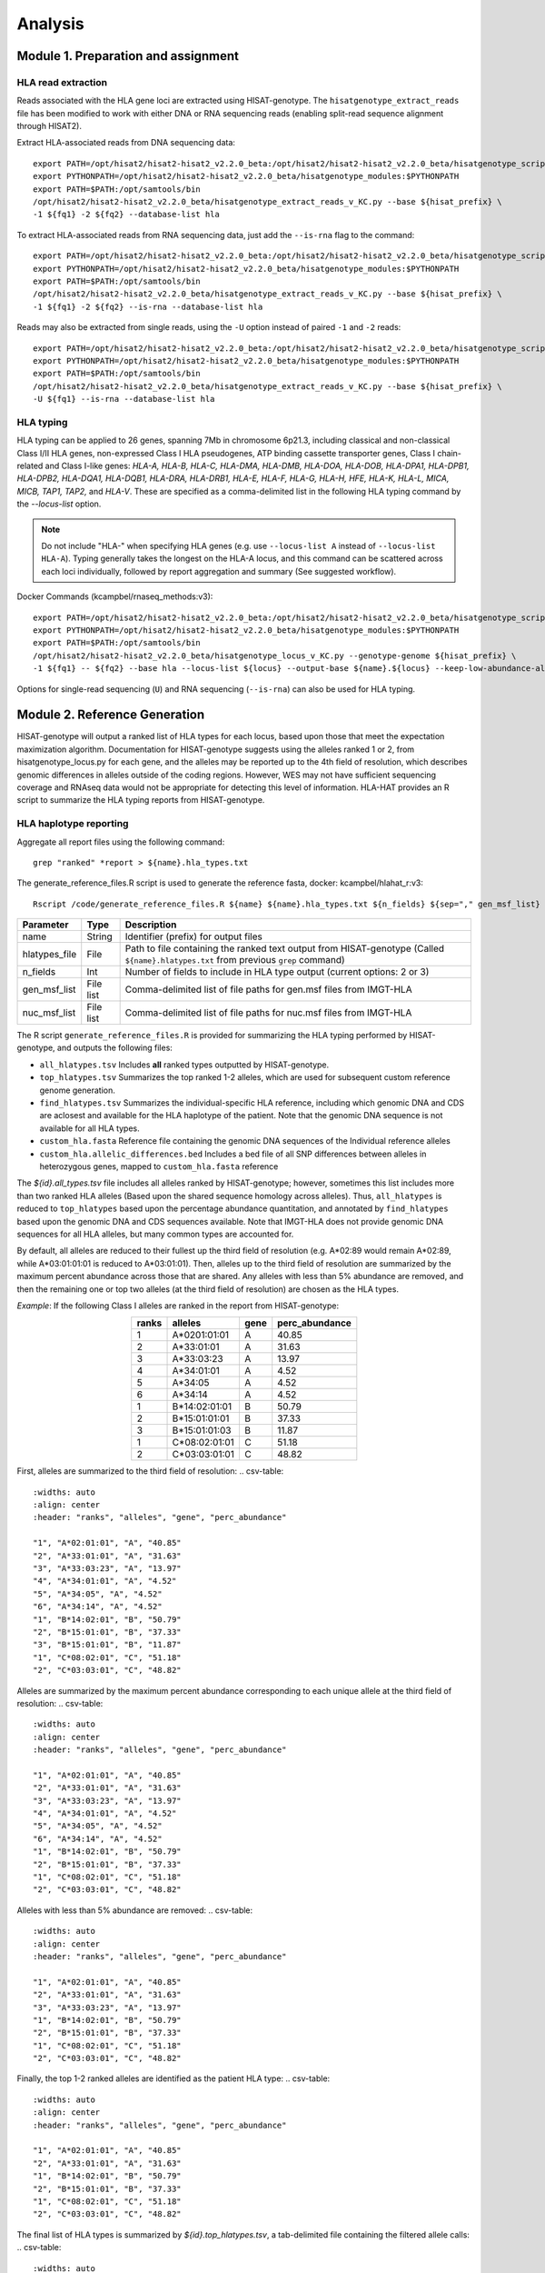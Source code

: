 Analysis
=========
.. image:: img/workflow.jpg
  :width: 800
  :align: center

Module 1. Preparation and assignment
-------------------------------------

#####################
HLA read extraction
#####################
Reads associated with the HLA gene loci are extracted using HISAT-genotype. The ``hisatgenotype_extract_reads`` file has been modified to work with either DNA or RNA sequencing reads (enabling split-read sequence alignment through HISAT2).

Extract HLA-associated reads from DNA sequencing data::

  export PATH=/opt/hisat2/hisat2-hisat2_v2.2.0_beta:/opt/hisat2/hisat2-hisat2_v2.2.0_beta/hisatgenotype_scripts:$PATH
  export PYTHONPATH=/opt/hisat2/hisat2-hisat2_v2.2.0_beta/hisatgenotype_modules:$PYTHONPATH
  export PATH=$PATH:/opt/samtools/bin
  /opt/hisat2/hisat2-hisat2_v2.2.0_beta/hisatgenotype_extract_reads_v_KC.py --base ${hisat_prefix} \
  -1 ${fq1} -2 ${fq2} --database-list hla

To extract HLA-associated reads from RNA sequencing data, just add the ``--is-rna`` flag to the command::

    export PATH=/opt/hisat2/hisat2-hisat2_v2.2.0_beta:/opt/hisat2/hisat2-hisat2_v2.2.0_beta/hisatgenotype_scripts:$PATH
    export PYTHONPATH=/opt/hisat2/hisat2-hisat2_v2.2.0_beta/hisatgenotype_modules:$PYTHONPATH
    export PATH=$PATH:/opt/samtools/bin
    /opt/hisat2/hisat2-hisat2_v2.2.0_beta/hisatgenotype_extract_reads_v_KC.py --base ${hisat_prefix} \
    -1 ${fq1} -2 ${fq2} --is-rna --database-list hla

Reads may also be extracted from single reads, using the ``-U`` option instead of paired ``-1`` and ``-2`` reads::

    export PATH=/opt/hisat2/hisat2-hisat2_v2.2.0_beta:/opt/hisat2/hisat2-hisat2_v2.2.0_beta/hisatgenotype_scripts:$PATH
    export PYTHONPATH=/opt/hisat2/hisat2-hisat2_v2.2.0_beta/hisatgenotype_modules:$PYTHONPATH
    export PATH=$PATH:/opt/samtools/bin
    /opt/hisat2/hisat2-hisat2_v2.2.0_beta/hisatgenotype_extract_reads_v_KC.py --base ${hisat_prefix} \
    -U ${fq1} --is-rna --database-list hla

#####################
HLA typing
#####################
HLA typing can be applied to 26 genes, spanning 7Mb in chromosome 6p21.3, including classical and non-classical Class I/II HLA genes, non-expressed Class I HLA pseudogenes, ATP binding cassette transporter genes, Class I chain-related and Class I-like genes: *HLA-A, HLA-B, HLA-C, HLA-DMA, HLA-DMB, HLA-DOA, HLA-DOB, HLA-DPA1, HLA-DPB1, HLA-DPB2, HLA-DQA1, HLA-DQB1, HLA-DRA, HLA-DRB1, HLA-E, HLA-F, HLA-G, HLA-H, HFE, HLA-K, HLA-L, MICA, MICB, TAP1, TAP2,* and *HLA-V*. These are specified as a comma-delimited list in the following HLA typing command by the `--locus-list` option.

.. note::
    Do not include "HLA-" when specifying HLA genes (e.g. use ``--locus-list A`` instead of ``--locus-list HLA-A``). Typing generally takes the longest on the HLA-A locus, and this command can be scattered across each loci individually, followed by report aggregation and summary (See suggested workflow).

Docker Commands (kcampbel/rnaseq_methods:v3)::

    export PATH=/opt/hisat2/hisat2-hisat2_v2.2.0_beta:/opt/hisat2/hisat2-hisat2_v2.2.0_beta/hisatgenotype_scripts:$PATH
    export PYTHONPATH=/opt/hisat2/hisat2-hisat2_v2.2.0_beta/hisatgenotype_modules:$PYTHONPATH
    export PATH=$PATH:/opt/samtools/bin
    /opt/hisat2/hisat2-hisat2_v2.2.0_beta/hisatgenotype_locus_v_KC.py --genotype-genome ${hisat_prefix} \
    -1 ${fq1} -- ${fq2} --base hla --locus-list ${locus} --output-base ${name}.${locus} --keep-low-abundance-alleles

Options for single-read sequencing (``U``) and RNA sequencing (``--is-rna``) can also be used for HLA typing.

Module 2. Reference Generation
-------------------------------------
HISAT-genotype will output a ranked list of HLA types for each locus, based upon those that meet the expectation maximization algorithm. Documentation for HISAT-genotype suggests using the alleles ranked 1 or 2, from hisatgenotype_locus.py for each gene, and the alleles may be reported up to the 4th field of resolution, which describes genomic differences in alleles outside of the coding regions. However, WES may not have sufficient sequencing coverage and RNAseq data would not be appropriate for detecting this level of information. HLA-HAT provides an R script to summarize the HLA typing reports from HISAT-genotype.

########################
HLA haplotype reporting
########################

Aggregate all report files using the following command::

    grep "ranked" *report > ${name}.hla_types.txt

The generate_reference_files.R script is used to generate the reference fasta, docker: kcampbel/hlahat_r:v3::

    Rscript /code/generate_reference_files.R ${name} ${name}.hla_types.txt ${n_fields} ${sep="," gen_msf_list} ${sep="," nuc_msf_list}

.. list-table::
   :header-rows: 1
   :align: center
   :widths: auto

   * - Parameter
     - Type
     - Description
   * - name
     - String
     - Identifier (prefix) for output files
   * - hlatypes_file
     - File
     - Path to file containing the ranked text output from HISAT-genotype (Called ``${name}.hlatypes.txt`` from previous ``grep`` command)
   * - n_fields
     - Int
     - Number of fields to include in HLA type output (current options: 2 or 3)
   * - gen_msf_list
     - File list
     - Comma-delimited list of file paths for gen.msf files from IMGT-HLA
   * - nuc_msf_list
     - File list
     - Comma-delimited list of file paths for nuc.msf files from IMGT-HLA

The R script ``generate_reference_files.R`` is provided for summarizing the HLA typing performed by HISAT-genotype, and outputs the following files:

- ``all_hlatypes.tsv`` Includes **all** ranked types outputted by HISAT-genotype.
- ``top_hlatypes.tsv`` Summarizes the top ranked 1-2 alleles, which are used for subsequent custom reference genome generation.
- ``find_hlatypes.tsv`` Summarizes the individual-specific HLA reference, including which genomic DNA and CDS are aclosest and available for the HLA haplotype of the patient. Note that the genomic DNA sequence is not available for all HLA types.
- ``custom_hla.fasta`` Reference file containing the genomic DNA sequences of the Individual reference alleles
- ``custom_hla.allelic_differences.bed`` Includes a bed file of all SNP differences between alleles in heterozygous genes, mapped to ``custom_hla.fasta`` reference

The *${id}.all_types.tsv* file includes all alleles ranked by HISAT-genotype; however, sometimes this list includes more than two ranked HLA alleles (Based upon the shared sequence homology across alleles). Thus, ``all_hlatypes`` is reduced to ``top_hlatypes`` based upon the percentage abundance quantitation, and annotated by ``find_hlatypes`` based upon the genomic DNA and CDS sequences available. Note that IMGT-HLA does not provide genomic DNA sequences for all HLA alleles, but many common types are accounted for.

By default, all alleles are reduced to their fullest up the third field of resolution (e.g. A*02:89 would remain A*02:89, while A*03:01:01:01 is reduced to A*03:01:01). Then, alleles up to the third field of resolution are summarized by the maximum percent abundance across those that are shared. Any alleles with less than 5% abundance are removed, and then the remaining one or top two alleles (at the third field of resolution) are chosen as the HLA types.

*Example*: If the following Class I alleles are ranked in the report from HISAT-genotype:

.. list-table::
   :widths: auto
   :align: center
   :header-rows: 1

   * - ranks
     - alleles
     - gene
     - perc_abundance
   * - 1
     - A*0201:01:01
     - A
     - 40.85
   * - 2
     - A*33:01:01
     - A
     - 31.63
   * - 3
     - A*33:03:23
     - A
     - 13.97
   * - 4
     - A*34:01:01
     - A
     - 4.52
   * - 5
     - A*34:05
     - A
     - 4.52
   * - 6
     - A*34:14
     - A
     - 4.52
   * - 1
     - B*14:02:01:01
     - B
     - 50.79
   * - 2
     - B*15:01:01:01
     - B
     - 37.33
   * - 3
     - B*15:01:01:03
     - B
     - 11.87
   * - 1
     - C*08:02:01:01
     - C
     - 51.18
   * - 2
     - C*03:03:01:01
     - C
     - 48.82


First, alleles are summarized to the third field of resolution:
.. csv-table::
   :widths: auto
   :align: center
   :header: "ranks", "alleles", "gene", "perc_abundance"

   "1", "A*02:01:01", "A", "40.85"
   "2", "A*33:01:01", "A", "31.63"
   "3", "A*33:03:23", "A", "13.97"
   "4", "A*34:01:01", "A", "4.52"
   "5", "A*34:05", "A", "4.52"
   "6", "A*34:14", "A", "4.52"
   "1", "B*14:02:01", "B", "50.79"
   "2", "B*15:01:01", "B", "37.33"
   "3", "B*15:01:01", "B", "11.87"
   "1", "C*08:02:01", "C", "51.18"
   "2", "C*03:03:01", "C", "48.82"

Alleles are summarized by the maximum percent abundance corresponding to each unique allele at the third field of resolution:
.. csv-table::
   :widths: auto
   :align: center
   :header: "ranks", "alleles", "gene", "perc_abundance"

   "1", "A*02:01:01", "A", "40.85"
   "2", "A*33:01:01", "A", "31.63"
   "3", "A*33:03:23", "A", "13.97"
   "4", "A*34:01:01", "A", "4.52"
   "5", "A*34:05", "A", "4.52"
   "6", "A*34:14", "A", "4.52"
   "1", "B*14:02:01", "B", "50.79"
   "2", "B*15:01:01", "B", "37.33"
   "1", "C*08:02:01", "C", "51.18"
   "2", "C*03:03:01", "C", "48.82"

Alleles with less than 5% abundance are removed:
.. csv-table::
   :widths: auto
   :align: center
   :header: "ranks", "alleles", "gene", "perc_abundance"

   "1", "A*02:01:01", "A", "40.85"
   "2", "A*33:01:01", "A", "31.63"
   "3", "A*33:03:23", "A", "13.97"
   "1", "B*14:02:01", "B", "50.79"
   "2", "B*15:01:01", "B", "37.33"
   "1", "C*08:02:01", "C", "51.18"
   "2", "C*03:03:01", "C", "48.82"

Finally, the top 1-2 ranked alleles are identified as the patient HLA type:
.. csv-table::
   :widths: auto
   :align: center
   :header: "ranks", "alleles", "gene", "perc_abundance"

   "1", "A*02:01:01", "A", "40.85"
   "2", "A*33:01:01", "A", "31.63"
   "1", "B*14:02:01", "B", "50.79"
   "2", "B*15:01:01", "B", "37.33"
   "1", "C*08:02:01", "C", "51.18"
   "2", "C*03:03:01", "C", "48.82"

The final list of HLA types is summarized by *${id}.top_hlatypes.tsv*, a tab-delimited file containing the filtered allele calls:
.. csv-table::
  :widths: auto
  :align: center
  :header: "Field", "Type", "Description"

  "gene", "String", "HLA gene"
  "allele", "String", "Filtered allele call"

Module 3. Downstream Analysis
-------------------------------------

##########################################
Paired tumor-normal data
##########################################

#####################
Tumor-only datasets
#####################

##########################################
Quantifying allelic imbalance
##########################################

#####################
Variant detection
#####################
